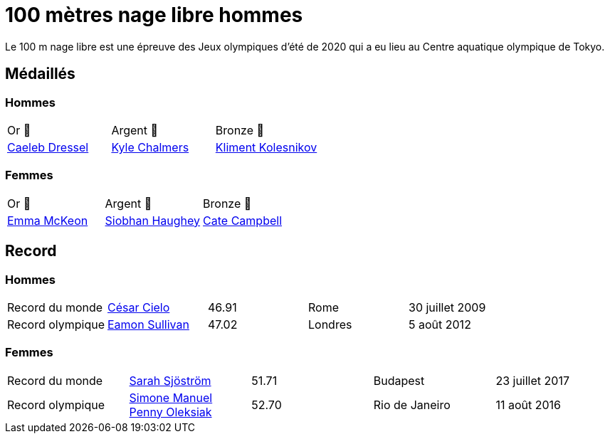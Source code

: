 # 100 mètres nage libre hommes
:description: Découvrez les résultats du 100m des Jeux olympiques de Tokyo 2020.

Le 100 m nage libre est une épreuve des Jeux olympiques d'été de 2020 qui a eu lieu au Centre aquatique olympique de Tokyo.

## Médaillés

### Hommes

[cols="^1,^1,^1"]
|===
| Or 🥇
| Argent 🥈
| Bronze 🥉

| https://fr.wikipedia.org/wiki/Caeleb_Dressel[Caeleb Dressel]
| https://fr.wikipedia.org/wiki/Kyle_Chalmers[Kyle Chalmers]
| https://fr.wikipedia.org/wiki/Kliment_Kolesnikov[Kliment Kolesnikov]
|===

### Femmes
[cols="^1,^1,^1"]
|===
| Or 🥇
| Argent 🥈
| Bronze 🥉

| https://fr.wikipedia.org/wiki/Emma_McKeon[Emma McKeon]
| https://fr.wikipedia.org/wiki/Siobhan_Haughey[Siobhan Haughey]
| https://fr.wikipedia.org/wiki/Cate_Campbell[Cate Campbell]
|===

## Record

### Hommes

[cols="^1,^1,^1,^1,^1"]
|===
| Record du monde
| https://fr.wikipedia.org/wiki/César_Cielo[César Cielo]
| 46.91
| Rome
| 30 juillet 2009

| Record olympique
| https://fr.wikipedia.org/wiki/Eamon_Sullivan[Eamon Sullivan]
| 47.02
| Londres
| 5 août 2012
|===

### Femmes
[cols="^1,^1,^1,^1,^1"]
|===
| Record du monde
| https://fr.wikipedia.org/wiki/Sarah_Sjöström[Sarah Sjöström]
| 51.71
| Budapest
| 23 juillet 2017

| Record olympique
| https://fr.wikipedia.org/wiki/Simone_Manuel[Simone Manuel] https://fr.wikipedia.org/wiki/Penny_Oleksiak[Penny Oleksiak]
| 52.70
| Rio de Janeiro
| 11 août 2016
|===